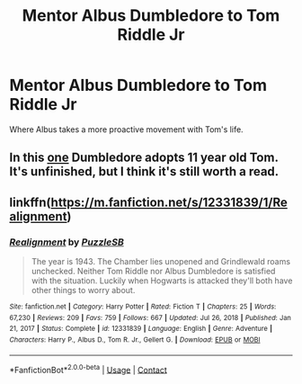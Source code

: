 #+TITLE: Mentor Albus Dumbledore to Tom Riddle Jr

* Mentor Albus Dumbledore to Tom Riddle Jr
:PROPERTIES:
:Author: NotSoSnarky
:Score: 12
:DateUnix: 1617654309.0
:DateShort: 2021-Apr-06
:FlairText: Prompt/Request
:END:
Where Albus takes a more proactive movement with Tom's life.


** In this [[https://m.fanfiction.net/s/4457149/1/Last-Chance][one]] Dumbledore adopts 11 year old Tom. It's unfinished, but I think it's still worth a read.
:PROPERTIES:
:Author: First-NameLast-Name
:Score: 3
:DateUnix: 1617661034.0
:DateShort: 2021-Apr-06
:END:


** linkffn([[https://m.fanfiction.net/s/12331839/1/Realignment]])
:PROPERTIES:
:Author: MTheLoud
:Score: 2
:DateUnix: 1617662074.0
:DateShort: 2021-Apr-06
:END:

*** [[https://www.fanfiction.net/s/12331839/1/][*/Realignment/*]] by [[https://www.fanfiction.net/u/5057319/PuzzleSB][/PuzzleSB/]]

#+begin_quote
  The year is 1943. The Chamber lies unopened and Grindlewald roams unchecked. Neither Tom Riddle nor Albus Dumbledore is satisfied with the situation. Luckily when Hogwarts is attacked they'll both have other things to worry about.
#+end_quote

^{/Site/:} ^{fanfiction.net} ^{*|*} ^{/Category/:} ^{Harry} ^{Potter} ^{*|*} ^{/Rated/:} ^{Fiction} ^{T} ^{*|*} ^{/Chapters/:} ^{25} ^{*|*} ^{/Words/:} ^{67,230} ^{*|*} ^{/Reviews/:} ^{209} ^{*|*} ^{/Favs/:} ^{759} ^{*|*} ^{/Follows/:} ^{667} ^{*|*} ^{/Updated/:} ^{Jul} ^{26,} ^{2018} ^{*|*} ^{/Published/:} ^{Jan} ^{21,} ^{2017} ^{*|*} ^{/Status/:} ^{Complete} ^{*|*} ^{/id/:} ^{12331839} ^{*|*} ^{/Language/:} ^{English} ^{*|*} ^{/Genre/:} ^{Adventure} ^{*|*} ^{/Characters/:} ^{Harry} ^{P.,} ^{Albus} ^{D.,} ^{Tom} ^{R.} ^{Jr.,} ^{Gellert} ^{G.} ^{*|*} ^{/Download/:} ^{[[http://www.ff2ebook.com/old/ffn-bot/index.php?id=12331839&source=ff&filetype=epub][EPUB]]} ^{or} ^{[[http://www.ff2ebook.com/old/ffn-bot/index.php?id=12331839&source=ff&filetype=mobi][MOBI]]}

--------------

*FanfictionBot*^{2.0.0-beta} | [[https://github.com/FanfictionBot/reddit-ffn-bot/wiki/Usage][Usage]] | [[https://www.reddit.com/message/compose?to=tusing][Contact]]
:PROPERTIES:
:Author: FanfictionBot
:Score: 1
:DateUnix: 1617662096.0
:DateShort: 2021-Apr-06
:END:
